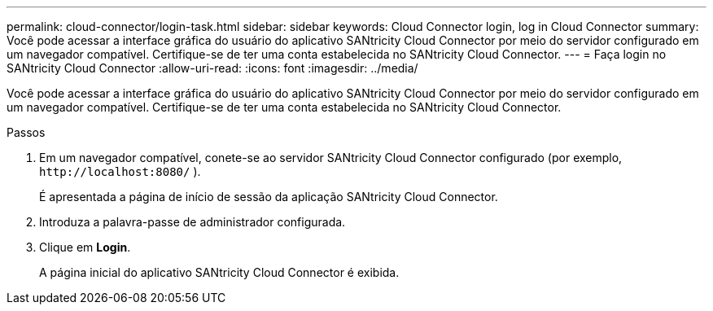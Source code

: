 ---
permalink: cloud-connector/login-task.html 
sidebar: sidebar 
keywords: Cloud Connector login, log in Cloud Connector 
summary: Você pode acessar a interface gráfica do usuário do aplicativo SANtricity Cloud Connector por meio do servidor configurado em um navegador compatível. Certifique-se de ter uma conta estabelecida no SANtricity Cloud Connector. 
---
= Faça login no SANtricity Cloud Connector
:allow-uri-read: 
:icons: font
:imagesdir: ../media/


[role="lead"]
Você pode acessar a interface gráfica do usuário do aplicativo SANtricity Cloud Connector por meio do servidor configurado em um navegador compatível. Certifique-se de ter uma conta estabelecida no SANtricity Cloud Connector.

.Passos
. Em um navegador compatível, conete-se ao servidor SANtricity Cloud Connector configurado (por exemplo, `+http://localhost:8080/+` ).
+
É apresentada a página de início de sessão da aplicação SANtricity Cloud Connector.

. Introduza a palavra-passe de administrador configurada.
. Clique em *Login*.
+
A página inicial do aplicativo SANtricity Cloud Connector é exibida.


